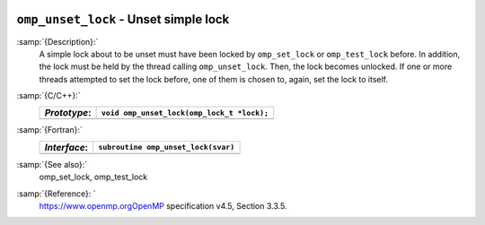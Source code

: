   .. _omp_unset_lock:

``omp_unset_lock`` - Unset simple lock
**************************************

:samp:`{Description}:`
  A simple lock about to be unset must have been locked by ``omp_set_lock``
  or ``omp_test_lock`` before.  In addition, the lock must be held by the
  thread calling ``omp_unset_lock``.  Then, the lock becomes unlocked.  If one
  or more threads attempted to set the lock before, one of them is chosen to,
  again, set the lock to itself.

:samp:`{C/C++}:`
  ============  ==========================================
  *Prototype*:  ``void omp_unset_lock(omp_lock_t *lock);``
  ============  ==========================================
  ============  ==========================================

:samp:`{Fortran}:`
  ============  =================================================
  *Interface*:  ``subroutine omp_unset_lock(svar)``
  ============  =================================================
                ``integer(omp_lock_kind), intent(inout) :: svar``
  ============  =================================================

:samp:`{See also}:`
  omp_set_lock, omp_test_lock

:samp:`{Reference}: `
  https://www.openmp.orgOpenMP specification v4.5, Section 3.3.5.

